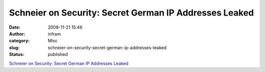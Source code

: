 Schneier on Security: Secret German IP Addresses Leaked
#######################################################
:date: 2008-11-21 15:46
:author: infram
:category: Misc
:slug: schneier-on-security-secret-german-ip-addresses-leaked
:status: published

`Schneier on Security: Secret German IP Addresses
Leaked <http://www.schneier.com/blog/archives/2008/11/secret_german_i.html>`__
